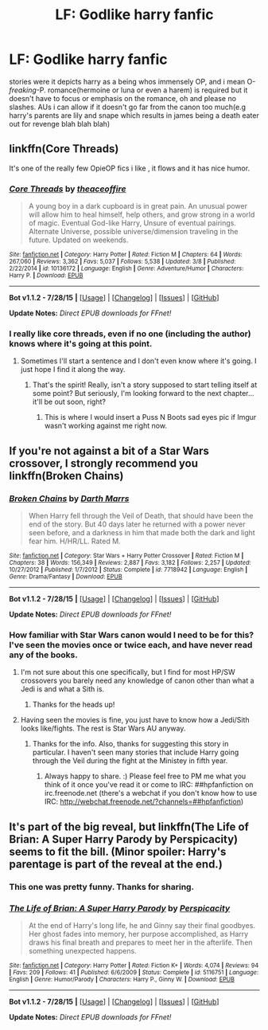 #+TITLE: LF: Godlike harry fanfic

* LF: Godlike harry fanfic
:PROPERTIES:
:Author: Magnus_Omega
:Score: 14
:DateUnix: 1439384367.0
:DateShort: 2015-Aug-12
:FlairText: Request
:END:
stories were it depicts harry as a being whos immensely OP, and i mean O-/freaking/-P. romance(hermoine or luna or even a harem) is required but it doesn't have to focus or emphasis on the romance, oh and please no slashes. AUs i can allow if it doesn't go far from the canon too much(e.g harry's parents are lily and snape which results in james being a death eater out for revenge blah blah blah)


** linkffn(Core Threads)

It's one of the really few OpieOP fics i like , it flows and it has nice humor.
:PROPERTIES:
:Author: Zeikos
:Score: 6
:DateUnix: 1439391876.0
:DateShort: 2015-Aug-12
:END:

*** [[http://www.fanfiction.net/s/10136172/1/][*/Core Threads/*]] by [[https://www.fanfiction.net/u/4665282/theaceoffire][/theaceoffire/]]

#+begin_quote
  A young boy in a dark cupboard is in great pain. An unusual power will allow him to heal himself, help others, and grow strong in a world of magic. Eventual God-like Harry, Unsure of eventual pairings. Alternate Universe, possible universe/dimension traveling in the future. Updated on weekends.
#+end_quote

^{/Site/: [[http://www.fanfiction.net/][fanfiction.net]] *|* /Category/: Harry Potter *|* /Rated/: Fiction M *|* /Chapters/: 64 *|* /Words/: 267,060 *|* /Reviews/: 3,362 *|* /Favs/: 5,037 *|* /Follows/: 5,538 *|* /Updated/: 3/8 *|* /Published/: 2/22/2014 *|* /id/: 10136172 *|* /Language/: English *|* /Genre/: Adventure/Humor *|* /Characters/: Harry P. *|* /Download/: [[http://www.p0ody-files.com/ff_to_ebook/mobile/makeEpub.php?id=10136172][EPUB]]}

--------------

*Bot v1.1.2 - 7/28/15* *|* [[[https://github.com/tusing/reddit-ffn-bot/wiki/Usage][Usage]]] | [[[https://github.com/tusing/reddit-ffn-bot/wiki/Changelog][Changelog]]] | [[[https://github.com/tusing/reddit-ffn-bot/issues/][Issues]]] | [[[https://github.com/tusing/reddit-ffn-bot/][GitHub]]]

*Update Notes:* /Direct EPUB downloads for FFnet!/
:PROPERTIES:
:Author: FanfictionBot
:Score: 4
:DateUnix: 1439391940.0
:DateShort: 2015-Aug-12
:END:


*** I really like core threads, even if no one (including the author) knows where it's going at this point.
:PROPERTIES:
:Author: midasgoldentouch
:Score: 2
:DateUnix: 1439406668.0
:DateShort: 2015-Aug-12
:END:

**** Sometimes I'll start a sentence and I don't even know where it's going. I just hope I find it along the way.
:PROPERTIES:
:Author: NaughtyGaymer
:Score: 3
:DateUnix: 1439609358.0
:DateShort: 2015-Aug-15
:END:

***** That's the spirit! Really, isn't a story supposed to start telling itself at some point? But seriously, I'm looking forward to the next chapter...it'll be out soon, right?
:PROPERTIES:
:Author: midasgoldentouch
:Score: 2
:DateUnix: 1439614484.0
:DateShort: 2015-Aug-15
:END:

****** This is where I would insert a Puss N Boots sad eyes pic if Imgur wasn't working against me right now.
:PROPERTIES:
:Author: midasgoldentouch
:Score: 1
:DateUnix: 1439614650.0
:DateShort: 2015-Aug-15
:END:


** If you're not against a bit of a Star Wars crossover, I strongly recommend you linkffn(Broken Chains)
:PROPERTIES:
:Author: Nemrodd
:Score: 2
:DateUnix: 1439388243.0
:DateShort: 2015-Aug-12
:END:

*** [[http://www.fanfiction.net/s/7718942/1/][*/Broken Chains/*]] by [[https://www.fanfiction.net/u/1229909/Darth-Marrs][/Darth Marrs/]]

#+begin_quote
  When Harry fell through the Veil of Death, that should have been the end of the story. But 40 days later he returned with a power never seen before, and a darkness in him that made both the dark and light fear him. H/HR/LL. Rated M.
#+end_quote

^{/Site/: [[http://www.fanfiction.net/][fanfiction.net]] *|* /Category/: Star Wars + Harry Potter Crossover *|* /Rated/: Fiction M *|* /Chapters/: 38 *|* /Words/: 156,349 *|* /Reviews/: 2,887 *|* /Favs/: 3,182 *|* /Follows/: 2,257 *|* /Updated/: 10/27/2012 *|* /Published/: 1/7/2012 *|* /Status/: Complete *|* /id/: 7718942 *|* /Language/: English *|* /Genre/: Drama/Fantasy *|* /Download/: [[http://www.p0ody-files.com/ff_to_ebook/mobile/makeEpub.php?id=7718942][EPUB]]}

--------------

*Bot v1.1.2 - 7/28/15* *|* [[[https://github.com/tusing/reddit-ffn-bot/wiki/Usage][Usage]]] | [[[https://github.com/tusing/reddit-ffn-bot/wiki/Changelog][Changelog]]] | [[[https://github.com/tusing/reddit-ffn-bot/issues/][Issues]]] | [[[https://github.com/tusing/reddit-ffn-bot/][GitHub]]]

*Update Notes:* /Direct EPUB downloads for FFnet!/
:PROPERTIES:
:Author: FanfictionBot
:Score: 3
:DateUnix: 1439388266.0
:DateShort: 2015-Aug-12
:END:


*** How familiar with Star Wars canon would I need to be for this? I've seen the movies once or twice each, and have never read any of the books.
:PROPERTIES:
:Score: 1
:DateUnix: 1439394835.0
:DateShort: 2015-Aug-12
:END:

**** I'm not sure about this one specifically, but I find for most HP/SW crossovers you barely need any knowledge of canon other than what a Jedi is and what a Sith is.
:PROPERTIES:
:Author: Domideus
:Score: 6
:DateUnix: 1439395871.0
:DateShort: 2015-Aug-12
:END:

***** Thanks for the heads up!
:PROPERTIES:
:Score: 2
:DateUnix: 1439396317.0
:DateShort: 2015-Aug-12
:END:


**** Having seen the movies is fine, you just have to know how a Jedi/Sith looks like/fights. The rest is Star Wars AU anyway.
:PROPERTIES:
:Author: Nemrodd
:Score: 3
:DateUnix: 1439396014.0
:DateShort: 2015-Aug-12
:END:

***** Thanks for the info. Also, thanks for suggesting this story in particular. I haven't seen many stories that include Harry going through the Veil during the fight at the Ministey in fifth year.
:PROPERTIES:
:Score: 2
:DateUnix: 1439396380.0
:DateShort: 2015-Aug-12
:END:

****** Always happy to share. :) Please feel free to PM me what you think of it once you've read it or come to IRC: ##hpfanfiction on irc.freenode.net (there's a webchat if you don't know how to use IRC: [[http://webchat.freenode.net/?channels=##hpfanfiction]])
:PROPERTIES:
:Author: Nemrodd
:Score: 2
:DateUnix: 1439396637.0
:DateShort: 2015-Aug-12
:END:


** It's part of the big reveal, but linkffn(The Life of Brian: A Super Harry Parody by Perspicacity) seems to fit the bill. (Minor spoiler: Harry's parentage is part of the reveal at the end.)
:PROPERTIES:
:Author: truncation_error
:Score: 1
:DateUnix: 1439385388.0
:DateShort: 2015-Aug-12
:END:

*** This one was pretty funny. Thanks for sharing.
:PROPERTIES:
:Score: 3
:DateUnix: 1439401324.0
:DateShort: 2015-Aug-12
:END:


*** [[http://www.fanfiction.net/s/5116751/1/][*/The Life of Brian: A Super Harry Parody/*]] by [[https://www.fanfiction.net/u/1446455/Perspicacity][/Perspicacity/]]

#+begin_quote
  At the end of Harry's long life, he and Ginny say their final goodbyes. Her ghost fades into memory, her purpose accomplished, as Harry draws his final breath and prepares to meet her in the afterlife. Then something unexpected happens.
#+end_quote

^{/Site/: [[http://www.fanfiction.net/][fanfiction.net]] *|* /Category/: Harry Potter *|* /Rated/: Fiction K+ *|* /Words/: 4,074 *|* /Reviews/: 94 *|* /Favs/: 209 *|* /Follows/: 41 *|* /Published/: 6/6/2009 *|* /Status/: Complete *|* /id/: 5116751 *|* /Language/: English *|* /Genre/: Humor/Parody *|* /Characters/: Harry P., Ginny W. *|* /Download/: [[http://www.p0ody-files.com/ff_to_ebook/mobile/makeEpub.php?id=5116751][EPUB]]}

--------------

*Bot v1.1.2 - 7/28/15* *|* [[[https://github.com/tusing/reddit-ffn-bot/wiki/Usage][Usage]]] | [[[https://github.com/tusing/reddit-ffn-bot/wiki/Changelog][Changelog]]] | [[[https://github.com/tusing/reddit-ffn-bot/issues/][Issues]]] | [[[https://github.com/tusing/reddit-ffn-bot/][GitHub]]]

*Update Notes:* /Direct EPUB downloads for FFnet!/
:PROPERTIES:
:Author: FanfictionBot
:Score: 1
:DateUnix: 1439385412.0
:DateShort: 2015-Aug-12
:END:
